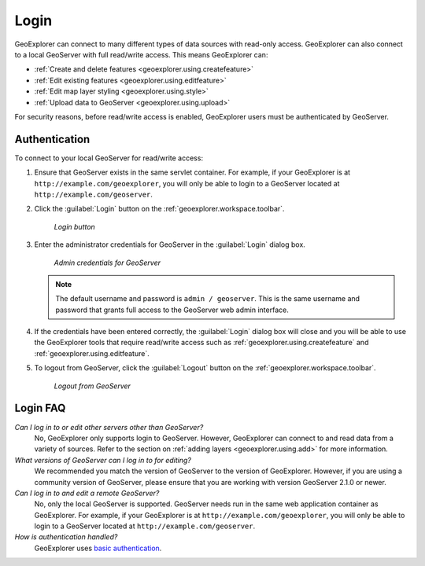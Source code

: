 .. _geoexplorer.using.login:Login=====GeoExplorer can connect to many different types of data sources with read-only access. GeoExplorer can also connect to a local GeoServer with full read/write access. This means GeoExplorer can:* :ref:`Create and delete features <geoexplorer.using.createfeature>`* :ref:`Edit existing features <geoexplorer.using.editfeature>`* :ref:`Edit map layer styling <geoexplorer.using.style>`* :ref:`Upload data to GeoServer <geoexplorer.using.upload>`For security reasons, before read/write access is enabled, GeoExplorer users must be authenticated by GeoServer.Authentication--------------To connect to your local GeoServer for read/write access:#. Ensure that GeoServer exists in the same servlet container. For example, if your GeoExplorer is at ``http://example.com/geoexplorer``, you will only be able to login to a GeoServer located at ``http://example.com/geoserver``.#. Click the :guilabel:`Login` button on the :ref:`geoexplorer.workspace.toolbar`.   .. figure:: images/button_login.png      *Login button*#. Enter the administrator credentials for GeoServer in the :guilabel:`Login` dialog box.    .. figure:: images/login_filled.png      *Admin credentials for GeoServer*   .. note:: The default username and password is ``admin / geoserver``. This is the same username and password that grants full access to the GeoServer web admin interface.#. If the credentials have been entered correctly, the :guilabel:`Login` dialog box will close and  you will be able to use the GeoExplorer tools that require read/write access such as :ref:`geoexplorer.using.createfeature` and :ref:`geoexplorer.using.editfeature`. #. To logout from GeoServer, click the :guilabel:`Logout` button on the :ref:`geoexplorer.workspace.toolbar`.    .. figure:: images/button_logout.png      *Logout from GeoServer*Login FAQ---------*Can I log in to or edit other servers other than GeoServer?*  No, GeoExplorer only supports login to GeoServer. However, GeoExplorer can connect to and read data from a variety of sources. Refer to the section on :ref:`adding layers <geoexplorer.using.add>` for more information.*What versions of GeoServer can I log in to for editing?*  We recommended you match the version of GeoServer to the version of GeoExplorer. However, if you are using a community version of GeoServer, please ensure that you are working with version GeoServer 2.1.0 or newer.*Can I log in to and edit a remote GeoServer?*  No, only the local GeoServer is supported. GeoServer needs run in the same web application container as GeoExplorer. For example, if your GeoExplorer is at ``http://example.com/geoexplorer``, you will only be able to login to a GeoServer located at ``http://example.com/geoserver``.*How is authentication handled?*  GeoExplorer uses `basic authentication <http://en.wikipedia.org/wiki/Basic_access_authentication>`_.  